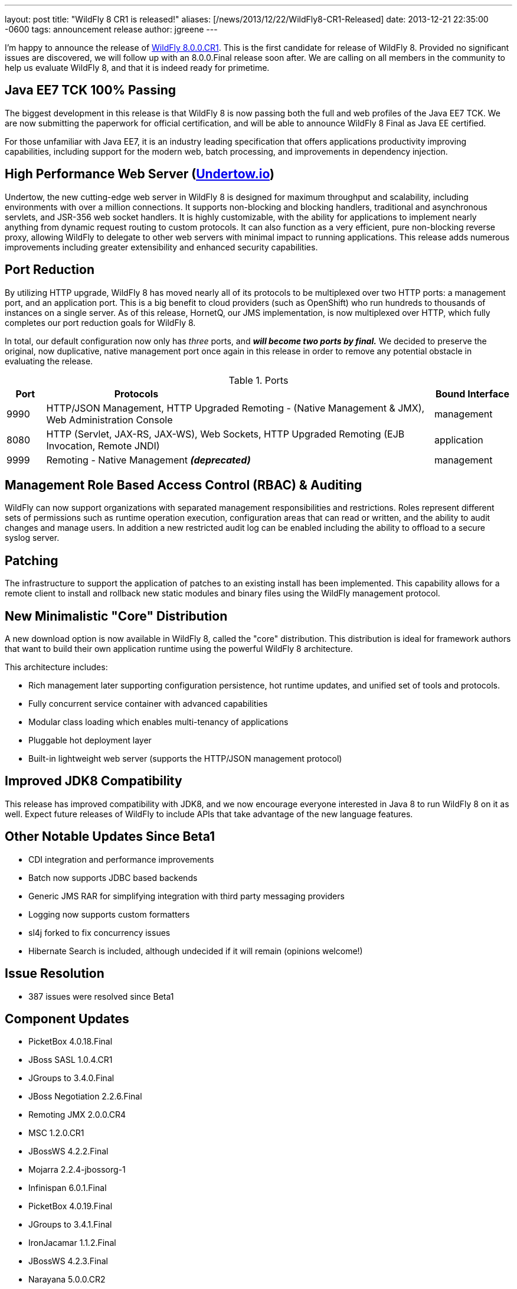 ---
layout: post
title:  "WildFly 8 CR1 is released!"
aliases: [/news/2013/12/22/WildFly8-CR1-Released]
date:   2013-12-21 22:35:00 -0600
tags:   announcement release
author: jgreene
---

I'm happy to announce the release of link:/downloads/[WildFly 8.0.0.CR1].
This is the first candidate for release of WildFly 8. Provided no significant
issues are discovered, we will follow up with an 8.0.0.Final release soon after.
We are calling on all members in the community to help us evaluate WildFly 8,
and that it is indeed ready for primetime.

Java EE7 TCK 100% Passing
-------------------------
The biggest development in this release is that WildFly 8 is now passing both the
full and web profiles of the Java EE7 TCK. We are now submitting the paperwork
for official certification, and will be able to announce WildFly 8 Final as Java EE certified.

For those unfamiliar with Java EE7, it is an industry leading specification that offers
applications productivity improving capabilities, including support for the modern web,
batch processing, and improvements in dependency injection.


High Performance Web Server (http://undertow.io/[Undertow.io])
--------------------------------------------------------------
Undertow, the new cutting-edge web server in WildFly 8 is designed for
maximum throughput and scalability, including environments with over a
million connections. It supports non-blocking and blocking handlers,
traditional and asynchronous servlets, and JSR-356 web socket handlers.
It is highly customizable, with the ability for applications to
implement nearly anything from dynamic request routing to custom
protocols. It can also function as a very efficient, pure non-blocking
reverse proxy, allowing WildFly to delegate to other web servers with
minimal impact to running applications. This release adds numerous
improvements including greater extensibility and enhanced security
capabilities.

Port Reduction
--------------
By utilizing HTTP upgrade, WildFly 8 has moved nearly all of its protocols to be multiplexed
over two HTTP ports: a management port, and an application port.  This is a big benefit to
cloud providers (such as OpenShift) who run hundreds to thousands of instances on a single
server.  As of this release, HornetQ, our JMS implementation, is now multiplexed over HTTP,
which fully completes our port reduction goals for WildFly 8.

In total, our default configuration now only has _three_ ports, and *_will become
two ports by final._* We decided to preserve the original, now duplicative, native management port once again in
this release in order to remove any potential obstacle in evaluating the release.

.Ports
[cols="<1,<10,<2",options="header"]
|=============================================================================================================================
|Port|Protocols                                                                                            | Bound Interface
|9990|HTTP/JSON Management, HTTP Upgraded Remoting - (Native Management & JMX), Web Administration Console | management
|8080|HTTP (Servlet, JAX-RS, JAX-WS), Web Sockets, HTTP Upgraded Remoting (EJB Invocation, Remote JNDI)    | application
|9999|Remoting - Native Management *_(deprecated)_*                                                        | management
|=============================================================================================================================

Management Role Based Access Control (RBAC) & Auditing
------------------------------------------------------
WildFly can now support organizations with separated management
responsibilities and restrictions. Roles represent different sets of
permissions such as runtime operation execution, configuration areas
that can read or written, and the ability to audit changes and manage
users. In addition a new restricted audit log can be enabled including
the ability to offload to a secure syslog server.

Patching
--------
The infrastructure to support the application of patches to an existing
install has been implemented. This capability allows for a remote client
to install and rollback new static modules and binary files using the
WildFly management protocol.

New Minimalistic "Core" Distribution
------------------------------------
A new download option is now available in WildFly 8, called the "core" distribution.
This distribution is ideal for framework authors that want to build their own application
runtime using the powerful WildFly 8 architecture.

This architecture includes:

* Rich management later supporting configuration persistence, hot runtime updates, and unified set of tools and protocols.
* Fully concurrent service container with advanced capabilities
* Modular class loading which enables multi-tenancy of applications
* Pluggable hot deployment layer
* Built-in lightweight web server (supports the HTTP/JSON management protocol)


Improved JDK8 Compatibility
---------------------------
This release has improved compatibility with JDK8, and we now encourage everyone interested
in Java 8 to run WildFly 8 on it as well. Expect future releases of WildFly to include APIs that
take advantage of the new language features.

Other Notable Updates Since Beta1
---------------------------------

* CDI integration and performance improvements
* Batch now supports JDBC based backends
* Generic JMS RAR for simplifying integration with third party messaging providers
* Logging now supports custom formatters
* sl4j forked to fix concurrency issues
* Hibernate Search is included, although undecided if it will remain (opinions welcome!)

Issue Resolution
----------------

* 387 issues were resolved since Beta1

Component Updates
-----------------
* PicketBox 4.0.18.Final
* JBoss SASL 1.0.4.CR1
* JGroups to 3.4.0.Final
* JBoss Negotiation 2.2.6.Final
* Remoting JMX 2.0.0.CR4
* MSC 1.2.0.CR1
* JBossWS 4.2.2.Final
* Mojarra 2.2.4-jbossorg-1
* Infinispan 6.0.1.Final
* PicketBox 4.0.19.Final
* JGroups to 3.4.1.Final
* IronJacamar 1.1.2.Final
* JBossWS 4.2.3.Final
* Narayana 5.0.0.CR2
* Generic JMS RA 1.0.1.Final
* HornetQ 2.4.0.Final
* Javamail 1.5.0
* Hibernate 4.3.0.Final
* Hibernate Validator 5.0.2.Final
* Hibernate Search 4.5.0.Alpha2
* JacORB 2.3.2-jbossorg-5
* JBeret 1.0.0.CR1
* Jandex 1.1.0.Final
* JBoss Marshalling 1.4.2.Final
* Netty 4.0.13.Final
* Netty XNIO Transport 0.1.1.CR1
* Undertow 1.0.0.Beta30
* Weld 2.1.1.Final
* XNIO 3.2.0.Beta4
* Apache CXF 2.7.7
* RestEASY 3.0.6.Final
* Syslog4j 0.9.30
